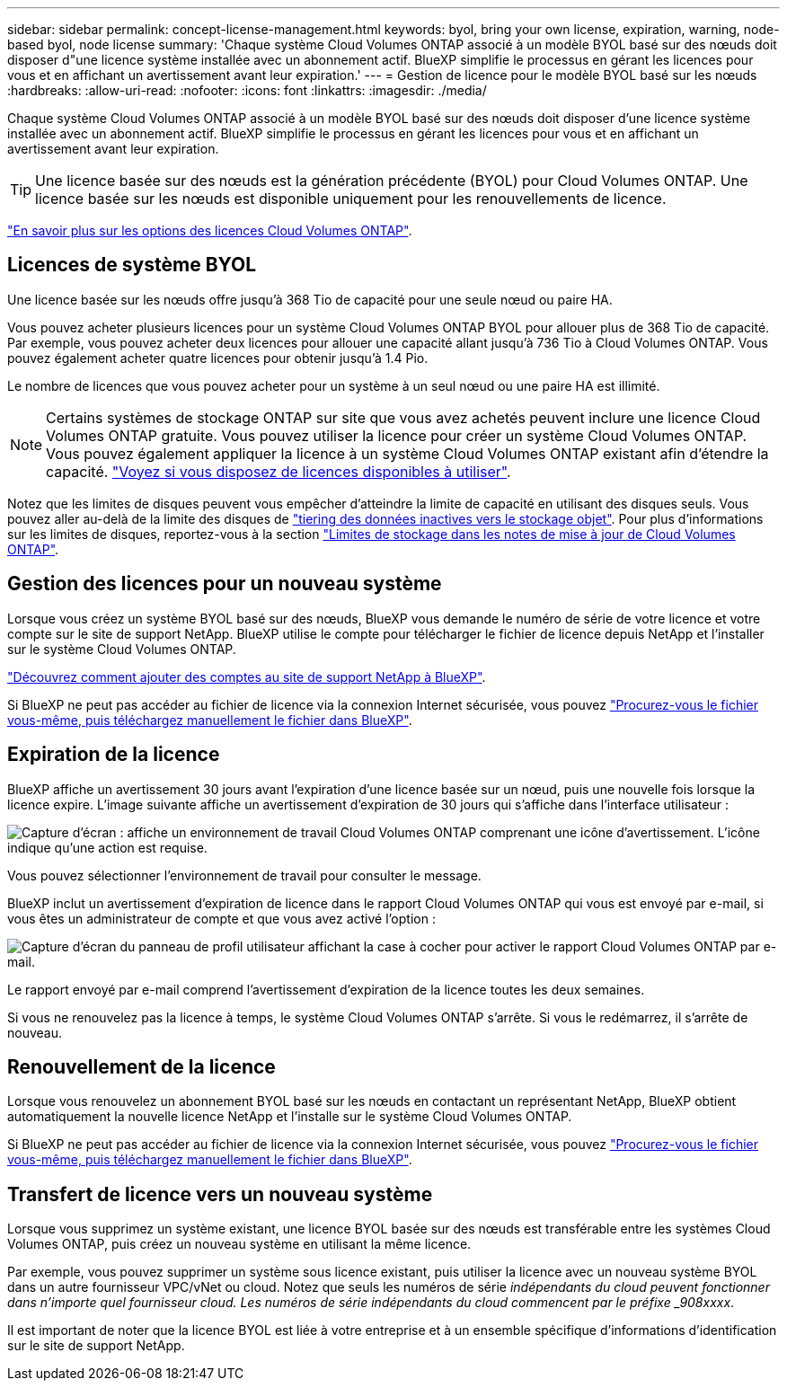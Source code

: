 ---
sidebar: sidebar 
permalink: concept-license-management.html 
keywords: byol, bring your own license, expiration, warning, node-based byol, node license 
summary: 'Chaque système Cloud Volumes ONTAP associé à un modèle BYOL basé sur des nœuds doit disposer d"une licence système installée avec un abonnement actif. BlueXP simplifie le processus en gérant les licences pour vous et en affichant un avertissement avant leur expiration.' 
---
= Gestion de licence pour le modèle BYOL basé sur les nœuds
:hardbreaks:
:allow-uri-read: 
:nofooter: 
:icons: font
:linkattrs: 
:imagesdir: ./media/


[role="lead"]
Chaque système Cloud Volumes ONTAP associé à un modèle BYOL basé sur des nœuds doit disposer d'une licence système installée avec un abonnement actif. BlueXP simplifie le processus en gérant les licences pour vous et en affichant un avertissement avant leur expiration.


TIP: Une licence basée sur des nœuds est la génération précédente (BYOL) pour Cloud Volumes ONTAP. Une licence basée sur les nœuds est disponible uniquement pour les renouvellements de licence.

link:concept-licensing.html["En savoir plus sur les options des licences Cloud Volumes ONTAP"].



== Licences de système BYOL

Une licence basée sur les nœuds offre jusqu'à 368 Tio de capacité pour une seule nœud ou paire HA.

Vous pouvez acheter plusieurs licences pour un système Cloud Volumes ONTAP BYOL pour allouer plus de 368 Tio de capacité. Par exemple, vous pouvez acheter deux licences pour allouer une capacité allant jusqu'à 736 Tio à Cloud Volumes ONTAP. Vous pouvez également acheter quatre licences pour obtenir jusqu'à 1.4 Pio.

Le nombre de licences que vous pouvez acheter pour un système à un seul nœud ou une paire HA est illimité.


NOTE: Certains systèmes de stockage ONTAP sur site que vous avez achetés peuvent inclure une licence Cloud Volumes ONTAP gratuite. Vous pouvez utiliser la licence pour créer un système Cloud Volumes ONTAP. Vous pouvez également appliquer la licence à un système Cloud Volumes ONTAP existant afin d'étendre la capacité. https://docs.netapp.com/us-en/cloud-manager-ontap-onprem/task-managing-ontap.html#viewing-unused-cloud-volumes-ontap-licenses["Voyez si vous disposez de licences disponibles à utiliser"^].

Notez que les limites de disques peuvent vous empêcher d'atteindre la limite de capacité en utilisant des disques seuls. Vous pouvez aller au-delà de la limite des disques de link:concept-data-tiering.html["tiering des données inactives vers le stockage objet"]. Pour plus d'informations sur les limites de disques, reportez-vous à la section https://docs.netapp.com/us-en/cloud-volumes-ontap-relnotes/["Limites de stockage dans les notes de mise à jour de Cloud Volumes ONTAP"^].



== Gestion des licences pour un nouveau système

Lorsque vous créez un système BYOL basé sur des nœuds, BlueXP vous demande le numéro de série de votre licence et votre compte sur le site de support NetApp. BlueXP utilise le compte pour télécharger le fichier de licence depuis NetApp et l'installer sur le système Cloud Volumes ONTAP.

https://docs.netapp.com/us-en/cloud-manager-setup-admin/task-adding-nss-accounts.html["Découvrez comment ajouter des comptes au site de support NetApp à BlueXP"^].

Si BlueXP ne peut pas accéder au fichier de licence via la connexion Internet sécurisée, vous pouvez link:task-manage-node-licenses.html["Procurez-vous le fichier vous-même, puis téléchargez manuellement le fichier dans BlueXP"].



== Expiration de la licence

BlueXP affiche un avertissement 30 jours avant l'expiration d'une licence basée sur un nœud, puis une nouvelle fois lorsque la licence expire. L'image suivante affiche un avertissement d'expiration de 30 jours qui s'affiche dans l'interface utilisateur :

image:screenshot_warning.gif["Capture d'écran : affiche un environnement de travail Cloud Volumes ONTAP comprenant une icône d'avertissement. L'icône indique qu'une action est requise."]

Vous pouvez sélectionner l'environnement de travail pour consulter le message.

BlueXP inclut un avertissement d'expiration de licence dans le rapport Cloud Volumes ONTAP qui vous est envoyé par e-mail, si vous êtes un administrateur de compte et que vous avez activé l'option :

image:screenshot_cvo_report.gif["Capture d'écran du panneau de profil utilisateur affichant la case à cocher pour activer le rapport Cloud Volumes ONTAP par e-mail."]

Le rapport envoyé par e-mail comprend l'avertissement d'expiration de la licence toutes les deux semaines.

Si vous ne renouvelez pas la licence à temps, le système Cloud Volumes ONTAP s'arrête. Si vous le redémarrez, il s'arrête de nouveau.



== Renouvellement de la licence

Lorsque vous renouvelez un abonnement BYOL basé sur les nœuds en contactant un représentant NetApp, BlueXP obtient automatiquement la nouvelle licence NetApp et l'installe sur le système Cloud Volumes ONTAP.

Si BlueXP ne peut pas accéder au fichier de licence via la connexion Internet sécurisée, vous pouvez link:task-manage-node-licenses.html["Procurez-vous le fichier vous-même, puis téléchargez manuellement le fichier dans BlueXP"].



== Transfert de licence vers un nouveau système

Lorsque vous supprimez un système existant, une licence BYOL basée sur des nœuds est transférable entre les systèmes Cloud Volumes ONTAP, puis créez un nouveau système en utilisant la même licence.

Par exemple, vous pouvez supprimer un système sous licence existant, puis utiliser la licence avec un nouveau système BYOL dans un autre fournisseur VPC/vNet ou cloud. Notez que seuls les numéros de série _indépendants du cloud peuvent fonctionner dans n'importe quel fournisseur cloud. Les numéros de série indépendants du cloud commencent par le préfixe _908xxxx_.

Il est important de noter que la licence BYOL est liée à votre entreprise et à un ensemble spécifique d'informations d'identification sur le site de support NetApp.
